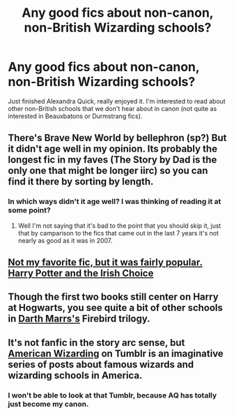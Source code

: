 #+TITLE: Any good fics about non-canon, non-British Wizarding schools?

* Any good fics about non-canon, non-British Wizarding schools?
:PROPERTIES:
:Author: LiamNeesonsMegaCock
:Score: 9
:DateUnix: 1424657793.0
:DateShort: 2015-Feb-23
:FlairText: Request
:END:
Just finished Alexandra Quick, really enjoyed it. I'm interested to read about other non-British schools that we don't hear about in canon (not quite as interested in Beauxbatons or Durmstrang fics).


** There's Brave New World by bellephron (sp?) But it didn't age well in my opinion. Its probably the longest fic in my faves (The Story by Dad is the only one that might be longer iirc) so you can find it there by sorting by length.
:PROPERTIES:
:Score: 2
:DateUnix: 1424659829.0
:DateShort: 2015-Feb-23
:END:

*** In which ways didn't it age well? I was thinking of reading it at some point?
:PROPERTIES:
:Author: flame7926
:Score: 1
:DateUnix: 1424667931.0
:DateShort: 2015-Feb-23
:END:

**** Well I'm not saying that it's bad to the point that you should skip it, just that by camparison to the fics that came out in the last 7 years it's not nearly as good as it was in 2007.
:PROPERTIES:
:Score: 1
:DateUnix: 1424669397.0
:DateShort: 2015-Feb-23
:END:


** [[https://www.fanfiction.net/s/3771102/1/Harry-Potter-and-the-Irish-Choice][Not my favorite fic, but it was fairly popular. Harry Potter and the Irish Choice]]
:PROPERTIES:
:Author: BobVosh
:Score: 2
:DateUnix: 1424718049.0
:DateShort: 2015-Feb-23
:END:


** Though the first two books still center on Harry at Hogwarts, you see quite a bit of other schools in [[https://www.fanfiction.net/u/1229909/Darth-Marrs][Darth Marrs's]] Firebird trilogy.
:PROPERTIES:
:Author: truncation_error
:Score: 1
:DateUnix: 1424691968.0
:DateShort: 2015-Feb-23
:END:


** It's not fanfic in the story arc sense, but [[http://americanwizarding.tumblr.com/][American Wizarding]] on Tumblr is an imaginative series of posts about famous wizards and wizarding schools in America.
:PROPERTIES:
:Author: eviltwinskippy
:Score: 1
:DateUnix: 1424733239.0
:DateShort: 2015-Feb-24
:END:

*** I won't be able to look at that Tumblr, because AQ has totally just become my canon.
:PROPERTIES:
:Author: Karinta
:Score: 2
:DateUnix: 1424833526.0
:DateShort: 2015-Feb-25
:END:
